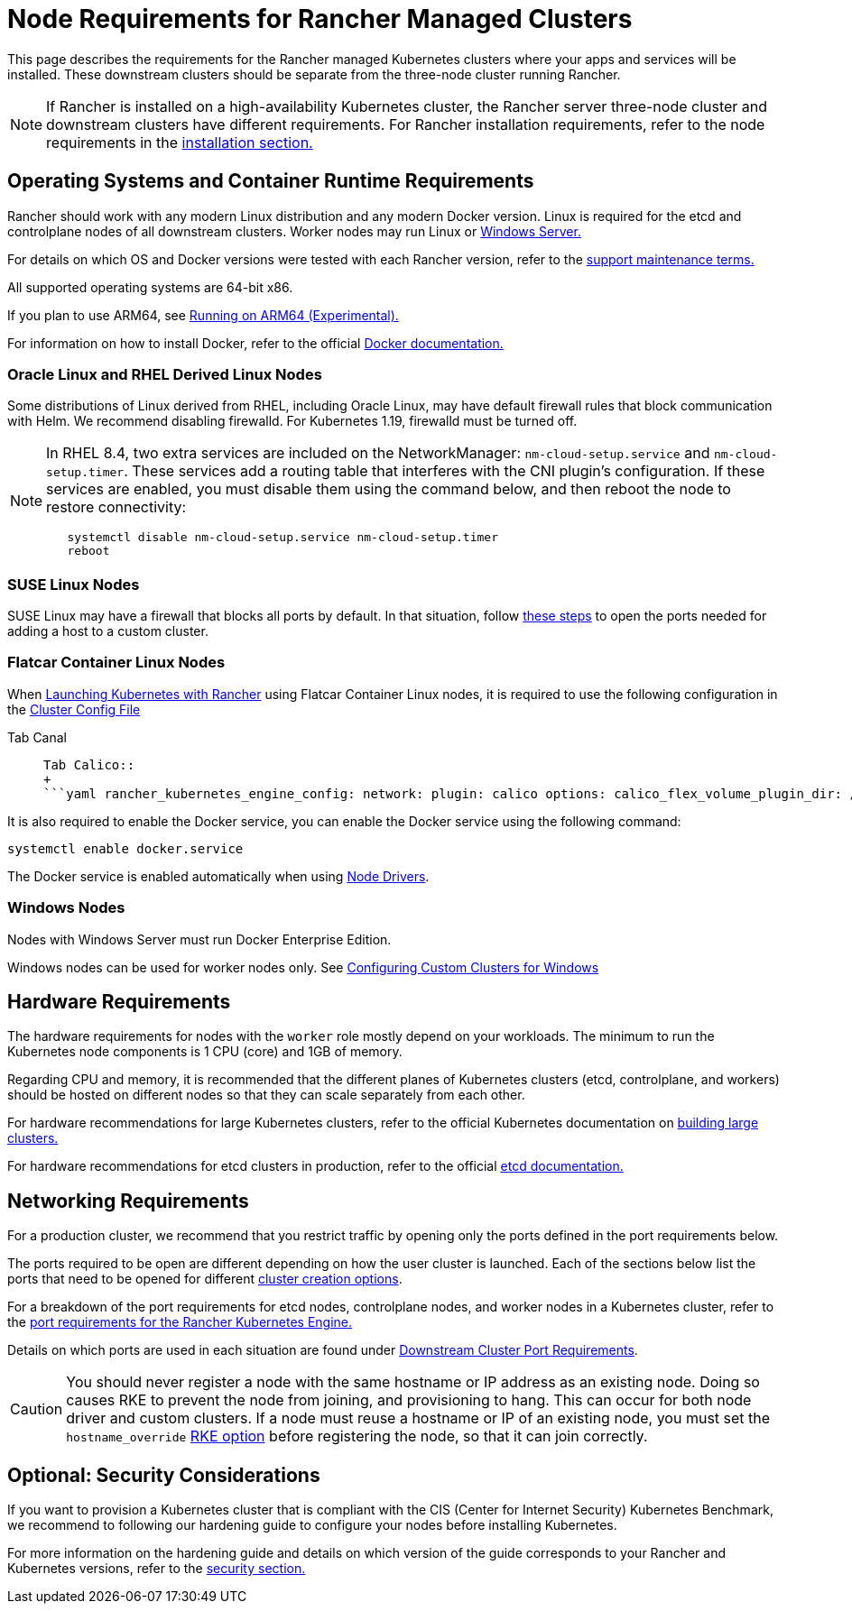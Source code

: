 = Node Requirements for Rancher Managed Clusters

This page describes the requirements for the Rancher managed Kubernetes clusters where your apps and services will be installed. These downstream clusters should be separate from the three-node cluster running Rancher.

[NOTE]
====

If Rancher is installed on a high-availability Kubernetes cluster, the Rancher server three-node cluster and downstream clusters have different requirements. For Rancher installation requirements, refer to the node requirements in the xref:../../../getting-started/installation-and-upgrade/installation-requirements/installation-requirements.adoc[installation section.]
====


== Operating Systems and Container Runtime Requirements

Rancher should work with any modern Linux distribution and any modern Docker version. Linux is required for the etcd and controlplane nodes of all downstream clusters. Worker nodes may run Linux or <<windows-nodes,Windows Server.>>

For details on which OS and Docker versions were tested with each Rancher version, refer to the https://rancher.com/support-maintenance-terms/[support maintenance terms.]

All supported operating systems are 64-bit x86.

If you plan to use ARM64, see xref:../../advanced-user-guides/enable-experimental-features/rancher-on-arm64.adoc[Running on ARM64 (Experimental).]

For information on how to install Docker, refer to the official https://docs.docker.com/[Docker documentation.]

=== Oracle Linux and RHEL Derived Linux Nodes

Some distributions of Linux derived from RHEL, including Oracle Linux, may have default firewall rules that block communication with Helm. We recommend disabling firewalld. For Kubernetes 1.19, firewalld must be turned off.

[NOTE]
====

In RHEL 8.4, two extra services are included on the NetworkManager: `nm-cloud-setup.service` and `nm-cloud-setup.timer`. These services add a routing table that interferes with the CNI plugin's configuration. If these services are enabled, you must disable them using the command below, and then reboot the node to restore connectivity:

----
   systemctl disable nm-cloud-setup.service nm-cloud-setup.timer
   reboot
----
====


=== SUSE Linux Nodes

SUSE Linux may have a firewall that blocks all ports by default. In that situation, follow link:../../../getting-started/installation-and-upgrade/installation-requirements/port-requirements.adoc#opening-suse-linux-ports[these steps] to open the ports needed for adding a host to a custom cluster.

=== Flatcar Container Linux Nodes

When xref:../launch-kubernetes-with-rancher/launch-kubernetes-with-rancher.adoc[Launching Kubernetes with Rancher] using Flatcar Container Linux nodes, it is required to use the following configuration in the link:../../../reference-guides/cluster-configuration/rancher-server-configuration/rke1-cluster-configuration.adoc#rke-cluster-config-file-reference[Cluster Config File]

[tabs]
======
Tab Canal::
+
```yaml rancher_kubernetes_engine_config: network: plugin: canal options: canal_flex_volume_plugin_dir: /opt/kubernetes/kubelet-plugins/volume/exec/nodeagent~uds flannel_backend_type: vxlan services: kube-controller: extra_args: flex-volume-plugin-dir: /opt/kubernetes/kubelet-plugins/volume/exec/ ``` 

Tab Calico::
+
```yaml rancher_kubernetes_engine_config: network: plugin: calico options: calico_flex_volume_plugin_dir: /opt/kubernetes/kubelet-plugins/volume/exec/nodeagent~uds flannel_backend_type: vxlan services: kube-controller: extra_args: flex-volume-plugin-dir: /opt/kubernetes/kubelet-plugins/volume/exec/ ```
======

It is also required to enable the Docker service, you can enable the Docker service using the following command:

----
systemctl enable docker.service
----

The Docker service is enabled automatically when using link:../authentication-permissions-and-global-configuration/about-provisioning-drivers/about-provisioning-drivers.adoc#node-drivers[Node Drivers].

=== Windows Nodes

Nodes with Windows Server must run Docker Enterprise Edition.

Windows nodes can be used for worker nodes only. See xref:use-windows-clusters/use-windows-clusters.adoc[Configuring Custom Clusters for Windows]

== Hardware Requirements

The hardware requirements for nodes with the `worker` role mostly depend on your workloads. The minimum to run the Kubernetes node components is 1 CPU (core) and 1GB of memory.

Regarding CPU and memory, it is recommended that the different planes of Kubernetes clusters (etcd, controlplane, and workers) should be hosted on different nodes so that they can scale separately from each other.

For hardware recommendations for large Kubernetes clusters, refer to the official Kubernetes documentation on https://kubernetes.io/docs/setup/best-practices/cluster-large/[building large clusters.]

For hardware recommendations for etcd clusters in production, refer to the official https://etcd.io/docs/v3.5/op-guide/hardware/[etcd documentation.]

== Networking Requirements

For a production cluster, we recommend that you restrict traffic by opening only the ports defined in the port requirements below.

The ports required to be open are different depending on how the user cluster is launched. Each of the sections below list the ports that need to be opened for different xref:kubernetes-clusters-in-rancher-setup.adoc[cluster creation options].

For a breakdown of the port requirements for etcd nodes, controlplane nodes, and worker nodes in a Kubernetes cluster, refer to the https://rancher.com/docs/rke/latest/en/os/#ports[port requirements for the Rancher Kubernetes Engine.]

Details on which ports are used in each situation are found under link:../../../getting-started/installation-and-upgrade/installation-requirements/port-requirements.adoc#downstream-kubernetes-cluster-nodes[Downstream Cluster Port Requirements].

[CAUTION]
====

You should never register a node with the same hostname or IP address as an existing node. Doing so causes RKE to prevent the node from joining, and provisioning to hang. This can occur for both node driver and custom clusters. If a node must reuse a hostname or IP of an existing node, you must set the `hostname_override` https://rke.docs.rancher.com/config-options/nodes#overriding-the-hostname[RKE option] before registering the node, so that it can join correctly.
====


== Optional: Security Considerations

If you want to provision a Kubernetes cluster that is compliant with the CIS (Center for Internet Security) Kubernetes Benchmark, we recommend to following our hardening guide to configure your nodes before installing Kubernetes.

For more information on the hardening guide and details on which version of the guide corresponds to your Rancher and Kubernetes versions, refer to the link:../../../reference-guides/rancher-security/rancher-security.adoc#rancher-hardening-guide[security section.]
